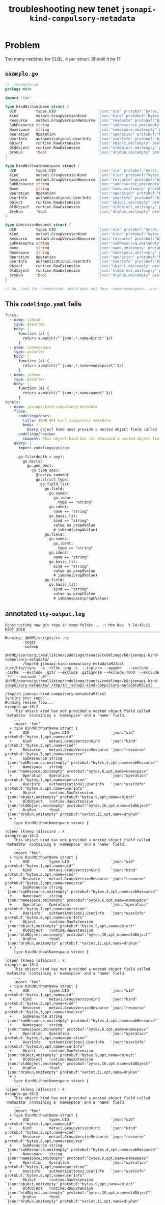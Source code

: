 #+TITLE: troubleshooting new tenet ~jsonapi-kind-compulsory-metadata~
#+HTML_HEAD: <link rel="stylesheet" type="text/css" href="https://mullikine.github.io/org-main.css"/>
#+HTML_HEAD: <link rel="stylesheet" type="text/css" href="https://mullikine.github.io/magit.css"/>

* Problem
Too many matches for CLQL. 4 per struct.
Should it be 1?

** ~example.go~
#+BEGIN_SRC go
  // ./example.go
  package main
  
  import "fmt"
  
  type KindWithoutName struct {
  	UID         types.UID                   `json:"uid" protobuf:"bytes,1,opt,name=uid"`
  	Kind        metav1.GroupVersionKind     `json:"kind" protobuf:"bytes,2,opt,name=kind"`
  	Resource    metav1.GroupVersionResource `json:"resource" protobuf:"bytes,3,opt,name=resource"`
  	SubResource string                      `json:"subResource,omitempty" protobuf:"bytes,4,opt,name=subResource"`
  	Namespace   string                      `json:"namespace,omitempty" protobuf:"bytes,6,opt,name=namespace"`
  	Operation   Operation                   `json:"operation" protobuf:"bytes,7,opt,name=operation"`
  	UserInfo    authenticationv1.UserInfo   `json:"userInfo" protobuf:"bytes,8,opt,name=userInfo"`
  	Object      runtime.RawExtension        `json:"object,omitempty" protobuf:"bytes,9,opt,name=object"`
  	OldObject   runtime.RawExtension        `json:"oldObject,omitempty" protobuf:"bytes,10,opt,name=oldObject"`
  	DryRun      *bool                       `json:"dryRun,omitempty" protobuf:"varint,11,opt,name=dryRun"`
  }
  
  type KindWithoutNamespace struct {
  	UID         types.UID                   `json:"uid" protobuf:"bytes,1,opt,name=uid"`
  	Kind        metav1.GroupVersionKind     `json:"kind" protobuf:"bytes,2,opt,name=kind"`
  	Resource    metav1.GroupVersionResource `json:"resource" protobuf:"bytes,3,opt,name=resource"`
  	SubResource string                      `json:"subResource,omitempty" protobuf:"bytes,4,opt,name=subResource"`
  	Name        string                      `json:"name,omitempty" protobuf:"bytes,5,opt,name=name"`
  	Operation   Operation                   `json:"operation" protobuf:"bytes,7,opt,name=operation"`
  	UserInfo    authenticationv1.UserInfo   `json:"userInfo" protobuf:"bytes,8,opt,name=userInfo"`
  	Object      runtime.RawExtension        `json:"object,omitempty" protobuf:"bytes,9,opt,name=object"`
  	OldObject   runtime.RawExtension        `json:"oldObject,omitempty" protobuf:"bytes,10,opt,name=oldObject"`
  	DryRun      *bool                       `json:"dryRun,omitempty" protobuf:"varint,11,opt,name=dryRun"`
  }
  
  type AdmissionRequest struct {
  	UID         types.UID                   `json:"uid" protobuf:"bytes,1,opt,name=uid"`
  	Kind        metav1.GroupVersionKind     `json:"kind" protobuf:"bytes,2,opt,name=kind"`
  	Resource    metav1.GroupVersionResource `json:"resource" protobuf:"bytes,3,opt,name=resource"`
  	SubResource string                      `json:"subResource,omitempty" protobuf:"bytes,4,opt,name=subResource"`
  	Name        string                      `json:"name,omitempty" protobuf:"bytes,5,opt,name=name"`
  	Namespace   string                      `json:"namespace,omitempty" protobuf:"bytes,6,opt,name=namespace"`
  	Operation   Operation                   `json:"operation" protobuf:"bytes,7,opt,name=operation"`
  	UserInfo    authenticationv1.UserInfo   `json:"userInfo" protobuf:"bytes,8,opt,name=userInfo"`
  	Object      runtime.RawExtension        `json:"object,omitempty" protobuf:"bytes,9,opt,name=object"`
  	OldObject   runtime.RawExtension        `json:"oldObject,omitempty" protobuf:"bytes,10,opt,name=oldObject"`
  	DryRun      *bool                       `json:"dryRun,omitempty" protobuf:"varint,11,opt,name=dryRun"`
  }
  
  // So, look for ~name=kind~ which does not have ~name=namespace~, nor ~name=name~.
  
#+END_SRC

** This ~codelingo.yaml~ fails
#+BEGIN_SRC yaml
  funcs:
    - name: isKind
      type: asserter
      body: |
        function (a) {
          return a.match(/^`json:.*,name=kind\"`$/)
        }
    - name: isNamespace
      type: asserter
      body: |
        function (a) {
          return a.match(/^`json:.*,name=namespace\"`$/)
        }
    - name: isName
      type: asserter
      body: |
        function (a) {
          return a.match(/^`json:.*,name=name\"`$/)
        }
  tenets:
    - name: jsonapi-kind-compulsory-metadata
      flows:
        codelingo/docs:
          title: JSON API kind compulsory metadata
          body: |
            Every object kind must provide a nested object field called 'metadata' that contains both a 'namespace' and a 'name' field.
        codelingo/review:
          comment: This object kind has not provided a nested object field called 'metadata' containing a 'namespace' and a 'name' field.
      query: |
        import codelingo/ast/go
              
        go.file(depth = any):
          go.decls:
            go.gen_decl:
              go.type_spec:
                @review comment
                go.struct_type:
                  go.field_list:
                    go.field:
                      go.names:
                        go.ident:
                          type == "string"
                      go.ident:
                        name == "string"
                      go.basic_lit:
                        kind == "string"
                        value as propAValue
                        # isKind(propAValue)
                    go.field:
                      go.names:
                        go.ident:
                          type == "string"
                      go.ident:
                        name == "string"
                      go.basic_lit:
                        kind == "string"
                        value as propBValue
                        # isName(propBValue)
                    go.field:
                      go.basic_lit:
                        kind == "string"
                        value as propCValue
                        # isNamespace(propCValue)
#+END_SRC

** annotated ~tty-output.log~
#+BEGIN_SRC text
  Constructing new git repo in temp folder... :: Mon Nov  5 14:43:21 NZDT 2018
  ‾‾‾‾‾‾‾‾‾‾‾‾‾‾‾‾‾‾‾‾‾‾‾‾‾‾‾‾‾‾‾‾‾‾‾‾‾‾‾‾‾‾‾‾‾‾‾‾‾‾‾‾‾‾‾‾‾‾‾‾‾‾‾‾‾‾‾‾‾‾‾‾‾‾‾‾
  Running: $HOME/scripts/rs -nc
          -nogit
          -noswap
          $HOME/source/git/mullikine/codelingo/tenets/codelingo/k8/jsonapi-kind-compulsory-metadata/
          /tmp/td_jsonapi-kind-compulsory-metadataMJJssl
  /usr/bin/rsync  -a -rtlhx -pug -s  --inplace --append   --exclude .cache  --exclude .git/ --exclude .gitignore --exclude TODO  --exclude '*~' --exclude '.#*'  $HOME/source/git/mullikine/codelingo/tenets/codelingo/k8/jsonapi-kind-compulsory-metadata/ /tmp/td_jsonapi-kind-compulsory-metadataMJJssl
  ‾‾‾‾‾‾‾‾‾‾‾‾‾‾‾‾‾‾‾‾‾‾‾‾‾‾‾‾‾‾‾‾‾‾‾‾‾‾‾‾‾‾‾‾‾‾‾‾‾‾‾‾‾‾‾‾‾‾‾‾‾‾‾‾‾‾‾‾‾‾‾‾‾‾‾‾‾‾‾‾‾‾‾‾‾‾‾‾‾‾‾‾‾‾‾‾‾‾‾‾‾‾‾‾‾‾‾‾‾‾‾‾‾‾‾‾‾‾‾‾‾‾‾‾‾‾‾‾‾‾‾‾‾‾‾‾‾‾‾‾‾‾‾‾‾‾‾‾‾‾‾‾‾‾‾‾‾‾‾‾‾‾‾‾‾‾‾‾‾‾‾‾‾‾‾‾‾‾‾‾‾‾‾‾‾‾‾‾‾‾‾‾‾‾‾‾‾‾‾‾‾‾‾‾‾‾‾‾‾‾‾‾‾‾‾‾‾‾‾‾‾‾‾‾‾‾‾‾‾‾‾‾‾‾‾‾‾‾‾‾‾‾‾‾‾‾‾‾‾‾‾‾‾‾‾‾‾‾‾‾‾‾‾‾‾‾‾‾‾‾‾‾‾‾‾‾‾‾‾‾‾‾‾‾‾‾‾‾‾‾‾‾‾‾‾‾
  /tmp/td_jsonapi-kind-compulsory-metadataMJJssl
  Syncing your repo...
  Running review flow...
  example.go:16:2
      This object kind has not provided a nested object field called 'metadata' containing a 'namespace' and a 'name' field.
      ...
      import "fmt"
    + type KindWithoutName struct {
    +     UID         types.UID                   `json:"uid" protobuf:"bytes,1,opt,name=uid"`
    +     Kind        metav1.GroupVersionKind     `json:"kind" protobuf:"bytes,2,opt,name=kind"`
    +     Resource    metav1.GroupVersionResource `json:"resource" protobuf:"bytes,3,opt,name=resource"`
    +     SubResource string                      `json:"subResource,omitempty" protobuf:"bytes,4,opt,name=subResource"`
    +     Namespace   string                      `json:"namespace,omitempty" protobuf:"bytes,6,opt,name=namespace"`
    +     Operation   Operation                   `json:"operation" protobuf:"bytes,7,opt,name=operation"`
    +     UserInfo    authenticationv1.UserInfo   `json:"userInfo" protobuf:"bytes,8,opt,name=userInfo"`
    +     Object      runtime.RawExtension        `json:"object,omitempty" protobuf:"bytes,9,opt,name=object"`
    +     OldObject   runtime.RawExtension        `json:"oldObject,omitempty" protobuf:"bytes,10,opt,name=oldObject"`
    +     DryRun      *bool                       `json:"dryRun,omitempty" protobuf:"varint,11,opt,name=dryRun"`
    + }
      type KindWithoutNamespace struct {
      ...
  [o]pen [k]eep [d]iscard : k
  example.go:16:2
      This object kind has not provided a nested object field called 'metadata' containing a 'namespace' and a 'name' field.
      ...
      import "fmt"
    + type KindWithoutName struct {
    +     UID         types.UID                   `json:"uid" protobuf:"bytes,1,opt,name=uid"`
    +     Kind        metav1.GroupVersionKind     `json:"kind" protobuf:"bytes,2,opt,name=kind"`
    +     Resource    metav1.GroupVersionResource `json:"resource" protobuf:"bytes,3,opt,name=resource"`
    +     SubResource string                      `json:"subResource,omitempty" protobuf:"bytes,4,opt,name=subResource"`
    +     Namespace   string                      `json:"namespace,omitempty" protobuf:"bytes,6,opt,name=namespace"`
    +     Operation   Operation                   `json:"operation" protobuf:"bytes,7,opt,name=operation"`
    +     UserInfo    authenticationv1.UserInfo   `json:"userInfo" protobuf:"bytes,8,opt,name=userInfo"`
    +     Object      runtime.RawExtension        `json:"object,omitempty" protobuf:"bytes,9,opt,name=object"`
    +     OldObject   runtime.RawExtension        `json:"oldObject,omitempty" protobuf:"bytes,10,opt,name=oldObject"`
    +     DryRun      *bool                       `json:"dryRun,omitempty" protobuf:"varint,11,opt,name=dryRun"`
    + }
      type KindWithoutNamespace struct {
      ...
  [o]pen [k]eep [d]iscard : k
  example.go:16:2
      This object kind has not provided a nested object field called 'metadata' containing a 'namespace' and a 'name' field.
      ...
      import "fmt"
    + type KindWithoutName struct {
    +     UID         types.UID                   `json:"uid" protobuf:"bytes,1,opt,name=uid"`
    +     Kind        metav1.GroupVersionKind     `json:"kind" protobuf:"bytes,2,opt,name=kind"`
    +     Resource    metav1.GroupVersionResource `json:"resource" protobuf:"bytes,3,opt,name=resource"`
    +     SubResource string                      `json:"subResource,omitempty" protobuf:"bytes,4,opt,name=subResource"`
    +     Namespace   string                      `json:"namespace,omitempty" protobuf:"bytes,6,opt,name=namespace"`
    +     Operation   Operation                   `json:"operation" protobuf:"bytes,7,opt,name=operation"`
    +     UserInfo    authenticationv1.UserInfo   `json:"userInfo" protobuf:"bytes,8,opt,name=userInfo"`
    +     Object      runtime.RawExtension        `json:"object,omitempty" protobuf:"bytes,9,opt,name=object"`
    +     OldObject   runtime.RawExtension        `json:"oldObject,omitempty" protobuf:"bytes,10,opt,name=oldObject"`
    +     DryRun      *bool                       `json:"dryRun,omitempty" protobuf:"varint,11,opt,name=dryRun"`
    + }
      type KindWithoutNamespace struct {
      ...
  [o]pen [k]eep [d]iscard : k
  example.go:16:2
      This object kind has not provided a nested object field called 'metadata' containing a 'namespace' and a 'name' field.
      ...
      import "fmt"
    + type KindWithoutName struct {
    +     UID         types.UID                   `json:"uid" protobuf:"bytes,1,opt,name=uid"`
    +     Kind        metav1.GroupVersionKind     `json:"kind" protobuf:"bytes,2,opt,name=kind"`
    +     Resource    metav1.GroupVersionResource `json:"resource" protobuf:"bytes,3,opt,name=resource"`
    +     SubResource string                      `json:"subResource,omitempty" protobuf:"bytes,4,opt,name=subResource"`
    +     Namespace   string                      `json:"namespace,omitempty" protobuf:"bytes,6,opt,name=namespace"`
    +     Operation   Operation                   `json:"operation" protobuf:"bytes,7,opt,name=operation"`
    +     UserInfo    authenticationv1.UserInfo   `json:"userInfo" protobuf:"bytes,8,opt,name=userInfo"`
    +     Object      runtime.RawExtension        `json:"object,omitempty" protobuf:"bytes,9,opt,name=object"`
    +     OldObject   runtime.RawExtension        `json:"oldObject,omitempty" protobuf:"bytes,10,opt,name=oldObject"`
    +     DryRun      *bool                       `json:"dryRun,omitempty" protobuf:"varint,11,opt,name=dryRun"`
    + }
      type KindWithoutNamespace struct {
      ...
  [o]pen [k]eep [d]iscard : k
  example.go:43:2
      This object kind has not provided a nested object field called 'metadata' containing a 'namespace' and a 'name' field.
      ...
      }
    + type AdmissionRequest struct {
    +     UID         types.UID                   `json:"uid" protobuf:"bytes,1,opt,name=uid"`
    +     Kind        metav1.GroupVersionKind     `json:"kind" protobuf:"bytes,2,opt,name=kind"`
    +     Resource    metav1.GroupVersionResource `json:"resource" protobuf:"bytes,3,opt,name=resource"`
    +     SubResource string                      `json:"subResource,omitempty" protobuf:"bytes,4,opt,name=subResource"`
    +     Name        string                      `json:"name,omitempty" protobuf:"bytes,5,opt,name=name"`
    +     Namespace   string                      `json:"namespace,omitempty" protobuf:"bytes,6,opt,name=namespace"`
    +     Operation   Operation                   `json:"operation" protobuf:"bytes,7,opt,name=operation"`
    +     UserInfo    authenticationv1.UserInfo   `json:"userInfo" protobuf:"bytes,8,opt,name=userInfo"`
    +     Object      runtime.RawExtension        `json:"object,omitempty" protobuf:"bytes,9,opt,name=object"`
    +     OldObject   runtime.RawExtension        `json:"oldObject,omitempty" protobuf:"bytes,10,opt,name=oldObject"`
    +     DryRun      *bool                       `json:"dryRun,omitempty" protobuf:"varint,11,opt,name=dryRun"`
    + }
      // So, look for ~name=kind~ which does not have ~name=namespace~, nor ~name=name~.
      ...
  [o]pen [k]eep [d]iscard : k
  example.go:43:2
      This object kind has not provided a nested object field called 'metadata' containing a 'namespace' and a 'name' field.
      ...
      }
    + type AdmissionRequest struct {
    +     UID         types.UID                   `json:"uid" protobuf:"bytes,1,opt,name=uid"`
    +     Kind        metav1.GroupVersionKind     `json:"kind" protobuf:"bytes,2,opt,name=kind"`
    +     Resource    metav1.GroupVersionResource `json:"resource" protobuf:"bytes,3,opt,name=resource"`
    +     SubResource string                      `json:"subResource,omitempty" protobuf:"bytes,4,opt,name=subResource"`
    +     Name        string                      `json:"name,omitempty" protobuf:"bytes,5,opt,name=name"`
    +     Namespace   string                      `json:"namespace,omitempty" protobuf:"bytes,6,opt,name=namespace"`
    +     Operation   Operation                   `json:"operation" protobuf:"bytes,7,opt,name=operation"`
    +     UserInfo    authenticationv1.UserInfo   `json:"userInfo" protobuf:"bytes,8,opt,name=userInfo"`
    +     Object      runtime.RawExtension        `json:"object,omitempty" protobuf:"bytes,9,opt,name=object"`
    +     OldObject   runtime.RawExtension        `json:"oldObject,omitempty" protobuf:"bytes,10,opt,name=oldObject"`
    +     DryRun      *bool                       `json:"dryRun,omitempty" protobuf:"varint,11,opt,name=dryRun"`
    + }
      // So, look for ~name=kind~ which does not have ~name=namespace~, nor ~name=name~.
      ...
  [o]pen [k]eep [d]iscard : k
  example.go:43:2
      This object kind has not provided a nested object field called 'metadata' containing a 'namespace' and a 'name' field.
      ...
      }
    + type AdmissionRequest struct {
    +     UID         types.UID                   `json:"uid" protobuf:"bytes,1,opt,name=uid"`
    +     Kind        metav1.GroupVersionKind     `json:"kind" protobuf:"bytes,2,opt,name=kind"`
    +     Resource    metav1.GroupVersionResource `json:"resource" protobuf:"bytes,3,opt,name=resource"`
    +     SubResource string                      `json:"subResource,omitempty" protobuf:"bytes,4,opt,name=subResource"`
    +     Name        string                      `json:"name,omitempty" protobuf:"bytes,5,opt,name=name"`
    +     Namespace   string                      `json:"namespace,omitempty" protobuf:"bytes,6,opt,name=namespace"`
    +     Operation   Operation                   `json:"operation" protobuf:"bytes,7,opt,name=operation"`
    +     UserInfo    authenticationv1.UserInfo   `json:"userInfo" protobuf:"bytes,8,opt,name=userInfo"`
    +     Object      runtime.RawExtension        `json:"object,omitempty" protobuf:"bytes,9,opt,name=object"`
    +     OldObject   runtime.RawExtension        `json:"oldObject,omitempty" protobuf:"bytes,10,opt,name=oldObject"`
    +     DryRun      *bool                       `json:"dryRun,omitempty" protobuf:"varint,11,opt,name=dryRun"`
    + }
      // So, look for ~name=kind~ which does not have ~name=namespace~, nor ~name=name~.
      ...
  [o]pen [k]eep [d]iscard : k
  example.go:43:2
      This object kind has not provided a nested object field called 'metadata' containing a 'namespace' and a 'name' field.
      ...
      }
    + type AdmissionRequest struct {
    +     UID         types.UID                   `json:"uid" protobuf:"bytes,1,opt,name=uid"`
    +     Kind        metav1.GroupVersionKind     `json:"kind" protobuf:"bytes,2,opt,name=kind"`
    +     Resource    metav1.GroupVersionResource `json:"resource" protobuf:"bytes,3,opt,name=resource"`
    +     SubResource string                      `json:"subResource,omitempty" protobuf:"bytes,4,opt,name=subResource"`
    +     Name        string                      `json:"name,omitempty" protobuf:"bytes,5,opt,name=name"`
    +     Namespace   string                      `json:"namespace,omitempty" protobuf:"bytes,6,opt,name=namespace"`
    +     Operation   Operation                   `json:"operation" protobuf:"bytes,7,opt,name=operation"`
    +     UserInfo    authenticationv1.UserInfo   `json:"userInfo" protobuf:"bytes,8,opt,name=userInfo"`
    +     Object      runtime.RawExtension        `json:"object,omitempty" protobuf:"bytes,9,opt,name=object"`
    +     OldObject   runtime.RawExtension        `json:"oldObject,omitempty" protobuf:"bytes,10,opt,name=oldObject"`
    +     DryRun      *bool                       `json:"dryRun,omitempty" protobuf:"varint,11,opt,name=dryRun"`
    + }
      // So, look for ~name=kind~ which does not have ~name=namespace~, nor ~name=name~.
      ...
  [o]pen [k]eep [d]iscard : k
  example.go:43:2
      This object kind has not provided a nested object field called 'metadata' containing a 'namespace' and a 'name' field.
      ...
      }
    + type AdmissionRequest struct {
    +     UID         types.UID                   `json:"uid" protobuf:"bytes,1,opt,name=uid"`
    +     Kind        metav1.GroupVersionKind     `json:"kind" protobuf:"bytes,2,opt,name=kind"`
    +     Resource    metav1.GroupVersionResource `json:"resource" protobuf:"bytes,3,opt,name=resource"`
    +     SubResource string                      `json:"subResource,omitempty" protobuf:"bytes,4,opt,name=subResource"`
    +     Name        string                      `json:"name,omitempty" protobuf:"bytes,5,opt,name=name"`
    +     Namespace   string                      `json:"namespace,omitempty" protobuf:"bytes,6,opt,name=namespace"`
    +     Operation   Operation                   `json:"operation" protobuf:"bytes,7,opt,name=operation"`
    +     UserInfo    authenticationv1.UserInfo   `json:"userInfo" protobuf:"bytes,8,opt,name=userInfo"`
    +     Object      runtime.RawExtension        `json:"object,omitempty" protobuf:"bytes,9,opt,name=object"`
    +     OldObject   runtime.RawExtension        `json:"oldObject,omitempty" protobuf:"bytes,10,opt,name=oldObject"`
    +     DryRun      *bool                       `json:"dryRun,omitempty" protobuf:"varint,11,opt,name=dryRun"`
    + }
      // So, look for ~name=kind~ which does not have ~name=namespace~, nor ~name=name~.
      ...
  [o]pen [k]eep [d]iscard : k
  example.go:43:2
      This object kind has not provided a nested object field called 'metadata' containing a 'namespace' and a 'name' field.
      ...
      }
    + type AdmissionRequest struct {
    +     UID         types.UID                   `json:"uid" protobuf:"bytes,1,opt,name=uid"`
    +     Kind        metav1.GroupVersionKind     `json:"kind" protobuf:"bytes,2,opt,name=kind"`
    +     Resource    metav1.GroupVersionResource `json:"resource" protobuf:"bytes,3,opt,name=resource"`
    +     SubResource string                      `json:"subResource,omitempty" protobuf:"bytes,4,opt,name=subResource"`
    +     Name        string                      `json:"name,omitempty" protobuf:"bytes,5,opt,name=name"`
    +     Namespace   string                      `json:"namespace,omitempty" protobuf:"bytes,6,opt,name=namespace"`
    +     Operation   Operation                   `json:"operation" protobuf:"bytes,7,opt,name=operation"`
    +     UserInfo    authenticationv1.UserInfo   `json:"userInfo" protobuf:"bytes,8,opt,name=userInfo"`
    +     Object      runtime.RawExtension        `json:"object,omitempty" protobuf:"bytes,9,opt,name=object"`
    +     OldObject   runtime.RawExtension        `json:"oldObject,omitempty" protobuf:"bytes,10,opt,name=oldObject"`
    +     DryRun      *bool                       `json:"dryRun,omitempty" protobuf:"varint,11,opt,name=dryRun"`
    + }
      // So, look for ~name=kind~ which does not have ~name=namespace~, nor ~name=name~.
      ...
  [o]pen [k]eep [d]iscard : k
  example.go:43:2
      This object kind has not provided a nested object field called 'metadata' containing a 'namespace' and a 'name' field.
      ...
      }
    + type AdmissionRequest struct {
    +     UID         types.UID                   `json:"uid" protobuf:"bytes,1,opt,name=uid"`
    +     Kind        metav1.GroupVersionKind     `json:"kind" protobuf:"bytes,2,opt,name=kind"`
    +     Resource    metav1.GroupVersionResource `json:"resource" protobuf:"bytes,3,opt,name=resource"`
    +     SubResource string                      `json:"subResource,omitempty" protobuf:"bytes,4,opt,name=subResource"`
    +     Name        string                      `json:"name,omitempty" protobuf:"bytes,5,opt,name=name"`
    +     Namespace   string                      `json:"namespace,omitempty" protobuf:"bytes,6,opt,name=namespace"`
    +     Operation   Operation                   `json:"operation" protobuf:"bytes,7,opt,name=operation"`
    +     UserInfo    authenticationv1.UserInfo   `json:"userInfo" protobuf:"bytes,8,opt,name=userInfo"`
    +     Object      runtime.RawExtension        `json:"object,omitempty" protobuf:"bytes,9,opt,name=object"`
    +     OldObject   runtime.RawExtension        `json:"oldObject,omitempty" protobuf:"bytes,10,opt,name=oldObject"`
    +     DryRun      *bool                       `json:"dryRun,omitempty" protobuf:"varint,11,opt,name=dryRun"`
    + }
      // So, look for ~name=kind~ which does not have ~name=namespace~, nor ~name=name~.
      ...
  [o]pen [k]eep [d]iscard : k
  example.go:43:2
      This object kind has not provided a nested object field called 'metadata' containing a 'namespace' and a 'name' field.
      ...
      }
    + type AdmissionRequest struct {
    +     UID         types.UID                   `json:"uid" protobuf:"bytes,1,opt,name=uid"`
    +     Kind        metav1.GroupVersionKind     `json:"kind" protobuf:"bytes,2,opt,name=kind"`
    +     Resource    metav1.GroupVersionResource `json:"resource" protobuf:"bytes,3,opt,name=resource"`
    +     SubResource string                      `json:"subResource,omitempty" protobuf:"bytes,4,opt,name=subResource"`
    +     Name        string                      `json:"name,omitempty" protobuf:"bytes,5,opt,name=name"`
    +     Namespace   string                      `json:"namespace,omitempty" protobuf:"bytes,6,opt,name=namespace"`
    +     Operation   Operation                   `json:"operation" protobuf:"bytes,7,opt,name=operation"`
    +     UserInfo    authenticationv1.UserInfo   `json:"userInfo" protobuf:"bytes,8,opt,name=userInfo"`
    +     Object      runtime.RawExtension        `json:"object,omitempty" protobuf:"bytes,9,opt,name=object"`
    +     OldObject   runtime.RawExtension        `json:"oldObject,omitempty" protobuf:"bytes,10,opt,name=oldObject"`
    +     DryRun      *bool                       `json:"dryRun,omitempty" protobuf:"varint,11,opt,name=dryRun"`
    + }
      // So, look for ~name=kind~ which does not have ~name=namespace~, nor ~name=name~.
      ...
  [o]pen [k]eep [d]iscard : k
  example.go:29:2
      This object kind has not provided a nested object field called 'metadata' containing a 'namespace' and a 'name' field.
      ...
      }
    + type KindWithoutNamespace struct {
    +     UID         types.UID                   `json:"uid" protobuf:"bytes,1,opt,name=uid"`
    +     Kind        metav1.GroupVersionKind     `json:"kind" protobuf:"bytes,2,opt,name=kind"`
    +     Resource    metav1.GroupVersionResource `json:"resource" protobuf:"bytes,3,opt,name=resource"`
    +     SubResource string                      `json:"subResource,omitempty" protobuf:"bytes,4,opt,name=subResource"`
    +     Name        string                      `json:"name,omitempty" protobuf:"bytes,5,opt,name=name"`
    +     Operation   Operation                   `json:"operation" protobuf:"bytes,7,opt,name=operation"`
    +     UserInfo    authenticationv1.UserInfo   `json:"userInfo" protobuf:"bytes,8,opt,name=userInfo"`
    +     Object      runtime.RawExtension        `json:"object,omitempty" protobuf:"bytes,9,opt,name=object"`
    +     OldObject   runtime.RawExtension        `json:"oldObject,omitempty" protobuf:"bytes,10,opt,name=oldObject"`
    +     DryRun      *bool                       `json:"dryRun,omitempty" protobuf:"varint,11,opt,name=dryRun"`
    + }
      type AdmissionRequest struct {
      ...
  [o]pen [k]eep [d]iscard : k
  example.go:29:2
      This object kind has not provided a nested object field called 'metadata' containing a 'namespace' and a 'name' field.
      ...
      }
    + type KindWithoutNamespace struct {
    +     UID         types.UID                   `json:"uid" protobuf:"bytes,1,opt,name=uid"`
    +     Kind        metav1.GroupVersionKind     `json:"kind" protobuf:"bytes,2,opt,name=kind"`
    +     Resource    metav1.GroupVersionResource `json:"resource" protobuf:"bytes,3,opt,name=resource"`
    +     SubResource string                      `json:"subResource,omitempty" protobuf:"bytes,4,opt,name=subResource"`
    +     Name        string                      `json:"name,omitempty" protobuf:"bytes,5,opt,name=name"`
    +     Operation   Operation                   `json:"operation" protobuf:"bytes,7,opt,name=operation"`
    +     UserInfo    authenticationv1.UserInfo   `json:"userInfo" protobuf:"bytes,8,opt,name=userInfo"`
    +     Object      runtime.RawExtension        `json:"object,omitempty" protobuf:"bytes,9,opt,name=object"`
    +     OldObject   runtime.RawExtension        `json:"oldObject,omitempty" protobuf:"bytes,10,opt,name=oldObject"`
    +     DryRun      *bool                       `json:"dryRun,omitempty" protobuf:"varint,11,opt,name=dryRun"`
    + }
      type AdmissionRequest struct {
      ...
  [o]pen [k]eep [d]iscard : k
  example.go:29:2
      This object kind has not provided a nested object field called 'metadata' containing a 'namespace' and a 'name' field.
      ...
      }
    + type KindWithoutNamespace struct {
    +     UID         types.UID                   `json:"uid" protobuf:"bytes,1,opt,name=uid"`
    +     Kind        metav1.GroupVersionKind     `json:"kind" protobuf:"bytes,2,opt,name=kind"`
    +     Resource    metav1.GroupVersionResource `json:"resource" protobuf:"bytes,3,opt,name=resource"`
    +     SubResource string                      `json:"subResource,omitempty" protobuf:"bytes,4,opt,name=subResource"`
    +     Name        string                      `json:"name,omitempty" protobuf:"bytes,5,opt,name=name"`
    +     Operation   Operation                   `json:"operation" protobuf:"bytes,7,opt,name=operation"`
    +     UserInfo    authenticationv1.UserInfo   `json:"userInfo" protobuf:"bytes,8,opt,name=userInfo"`
    +     Object      runtime.RawExtension        `json:"object,omitempty" protobuf:"bytes,9,opt,name=object"`
    +     OldObject   runtime.RawExtension        `json:"oldObject,omitempty" protobuf:"bytes,10,opt,name=oldObject"`
    +     DryRun      *bool                       `json:"dryRun,omitempty" protobuf:"varint,11,opt,name=dryRun"`
    + }
      type AdmissionRequest struct {
      ...
  [o]pen [k]eep [d]iscard : k
  Done! 15 issues found.
  review finished
  Reformulate?
  working_dir (loop): /tmp/td_jsonapi-kind-compulsory-metadataMJJssl
  : B
  working_dir: /tmp/td_jsonapi-kind-compulsory-metadataMJJssl
  Continue?
#+END_SRC

** repository info
| tenet source                                                                     |
|----------------------------------------------------------------------------------|
| [[https://github.com/mullikine/tenets/blob/master/blog/jsonapi-kind-compulsory-metadata][tenets/blog/jsonapi-kind-compulsory-metadata at master  mullikine/tenets  GitHub]] |

| org                                                                                       |
|-------------------------------------------------------------------------------------------|
| [[https://mullikine.github.io/codelingo/troubleshooting/tenets/jsonapi-kind-compulsory-metadata.org][mullikine.github.io/codelingo/troubleshooting/tenets/jsonapi-kind-compulsory-metadata.org]] |

** repo state
+ url :: https://github.com/codelingo/codelingo/blob/master

| command        | value                                    |
|----------------+------------------------------------------|
| cat /etc/issue | Ubuntu 16.04.4 LTS \n \l                 |
| vc url         | https://github.com/codelingo/codelingo   |
| vc get-hash    | a1fb7b5ce6e792dc8d66270a9501e6c2219b14de |
| vc branch      | master                                   |
| go version     | go version go1.11.1 linux/amd64          |

*** recent commits
#+BEGIN_SRC text
  commit a1fb7b5ce6e792dc8d66270a9501e6c2219b14de
  Merge: c307805 ba4ce54
  Author: Jesse Meek <jesse@lingo.reviews>
  
      Merge pull request #162 from waigani/fixes
  
  commit ba4ce5432e9b8243db67f66a0793a3fc1efb4bb3
  Author: codelingo <hello@codelingo.io>
  
      Add review flow to test Tenet
#+END_SRC

** repo state
+ url :: git@github.com:mullikine/lingo/blob/master

| command        | value                                    |
|----------------+------------------------------------------|
| cat /etc/issue | Ubuntu 16.04.4 LTS \n \l                 |
| vc url         | git@github.com:mullikine/lingo           |
| vc get-hash    | 88ea7cd829c5368c565e143a1395946fc83f0d2d |
| vc branch      | master                                   |
| go version     | go version go1.11.1 linux/amd64          |

*** recent commits
#+BEGIN_SRC text
  commit 88ea7cd829c5368c565e143a1395946fc83f0d2d
  Author: Emerson Wood <13581922+emersonwood@users.noreply.github.com>
  
      Update version v0.7.2 (#433)
  
  commit 9322dc849176903ad1e543f16edff82c0cccd0ea
  Merge: 5660a4b 35e69f7
  Author: BlakeMScurr <blake@codelingo.io>
  
      Merge pull request #399 from BlakeMScurr/update-default
#+END_SRC
